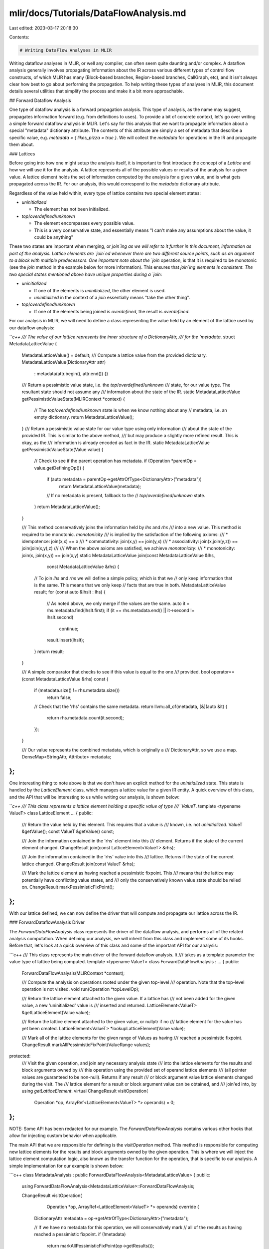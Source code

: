 mlir/docs/Tutorials/DataFlowAnalysis.md
=======================================

Last edited: 2023-03-17 20:18:30

Contents:

.. code-block:: md

    # Writing DataFlow Analyses in MLIR

Writing dataflow analyses in MLIR, or well any compiler, can often seem quite
daunting and/or complex. A dataflow analysis generally involves propagating
information about the IR across various different types of control flow
constructs, of which MLIR has many (Block-based branches, Region-based branches,
CallGraph, etc), and it isn't always clear how best to go about performing the
propagation. To help writing these types of analyses in MLIR, this document
details several utilities that simplify the process and make it a bit more
approachable.

## Forward Dataflow Analysis

One type of dataflow analysis is a forward propagation analysis. This type of
analysis, as the name may suggest, propagates information forward (e.g. from
definitions to uses). To provide a bit of concrete context, let's go over
writing a simple forward dataflow analysis in MLIR. Let's say for this analysis
that we want to propagate information about a special "metadata" dictionary
attribute. The contents of this attribute are simply a set of metadata that
describe a specific value, e.g. `metadata = { likes_pizza = true }`. We will
collect the `metadata` for operations in the IR and propagate them about.

### Lattices

Before going into how one might setup the analysis itself, it is important to
first introduce the concept of a `Lattice` and how we will use it for the
analysis. A lattice represents all of the possible values or results of the
analysis for a given value. A lattice element holds the set of information
computed by the analysis for a given value, and is what gets propagated across
the IR. For our analysis, this would correspond to the `metadata` dictionary
attribute.

Regardless of the value held within, every type of lattice contains two special
element states:

*   `uninitialized`

    -   The element has not been initialized.

*   `top`/`overdefined`/`unknown`

    -   The element encompasses every possible value.
    -   This is a very conservative state, and essentially means "I can't make
        any assumptions about the value, it could be anything"

These two states are important when merging, or `join`ing as we will refer to it
further in this document, information as part of the analysis. Lattice elements
are `join`ed whenever there are two different source points, such as an argument
to a block with multiple predecessors. One important note about the `join`
operation, is that it is required to be monotonic (see the `join` method in the
example below for more information). This ensures that `join`ing elements is
consistent. The two special states mentioned above have unique properties during
a `join`:

*   `uninitialized`

    -   If one of the elements is `uninitialized`, the other element is used.
    -   `uninitialized` in the context of a `join` essentially means "take the
        other thing".

*   `top`/`overdefined`/`unknown`

    -   If one of the elements being joined is `overdefined`, the result is
        `overdefined`.

For our analysis in MLIR, we will need to define a class representing the value
held by an element of the lattice used by our dataflow analysis:

```c++
/// The value of our lattice represents the inner structure of a DictionaryAttr,
/// for the `metadata`.
struct MetadataLatticeValue {
  MetadataLatticeValue() = default;
  /// Compute a lattice value from the provided dictionary.
  MetadataLatticeValue(DictionaryAttr attr)
      : metadata(attr.begin(), attr.end()) {}

  /// Return a pessimistic value state, i.e. the `top`/`overdefined`/`unknown`
  /// state, for our value type. The resultant state should not assume any
  /// information about the state of the IR.
  static MetadataLatticeValue getPessimisticValueState(MLIRContext *context) {
    // The `top`/`overdefined`/`unknown` state is when we know nothing about any
    // metadata, i.e. an empty dictionary.
    return MetadataLatticeValue();
  }
  /// Return a pessimistic value state for our value type using only information
  /// about the state of the provided IR. This is similar to the above method,
  /// but may produce a slightly more refined result. This is okay, as the
  /// information is already encoded as fact in the IR.
  static MetadataLatticeValue getPessimisticValueState(Value value) {
    // Check to see if the parent operation has metadata.
    if (Operation *parentOp = value.getDefiningOp()) {
      if (auto metadata = parentOp->getAttrOfType<DictionaryAttr>("metadata"))
        return MetadataLatticeValue(metadata);

      // If no metadata is present, fallback to the
      // `top`/`overdefined`/`unknown` state.
    }
    return MetadataLatticeValue();
  }

  /// This method conservatively joins the information held by `lhs` and `rhs`
  /// into a new value. This method is required to be monotonic. `monotonicity`
  /// is implied by the satisfaction of the following axioms:
  ///   * idempotence:   join(x,x) == x
  ///   * commutativity: join(x,y) == join(y,x)
  ///   * associativity: join(x,join(y,z)) == join(join(x,y),z)
  ///
  /// When the above axioms are satisfied, we achieve `monotonicity`:
  ///   * monotonicity: join(x, join(x,y)) == join(x,y)
  static MetadataLatticeValue join(const MetadataLatticeValue &lhs,
                                   const MetadataLatticeValue &rhs) {
    // To join `lhs` and `rhs` we will define a simple policy, which is that we
    // only keep information that is the same. This means that we only keep
    // facts that are true in both.
    MetadataLatticeValue result;
    for (const auto &lhsIt : lhs) {
      // As noted above, we only merge if the values are the same.
      auto it = rhs.metadata.find(lhsIt.first);
      if (it == rhs.metadata.end() || it->second != lhsIt.second)
        continue;
      result.insert(lhsIt);
    }
    return result;
  }

  /// A simple comparator that checks to see if this value is equal to the one
  /// provided.
  bool operator==(const MetadataLatticeValue &rhs) const {
    if (metadata.size() != rhs.metadata.size())
      return false;
    // Check that the 'rhs' contains the same metadata.
    return llvm::all_of(metadata, [&](auto &it) {
      return rhs.metadata.count(it.second);
    });
  }

  /// Our value represents the combined metadata, which is originally a
  /// DictionaryAttr, so we use a map.
  DenseMap<StringAttr, Attribute> metadata;
};
```

One interesting thing to note above is that we don't have an explicit method for
the `uninitialized` state. This state is handled by the `LatticeElement` class,
which manages a lattice value for a given IR entity. A quick overview of this
class, and the API that will be interesting to us while writing our analysis, is
shown below:

```c++
/// This class represents a lattice element holding a specific value of type
/// `ValueT`.
template <typename ValueT>
class LatticeElement ... {
public:
  /// Return the value held by this element. This requires that a value is
  /// known, i.e. not `uninitialized`.
  ValueT &getValue();
  const ValueT &getValue() const;

  /// Join the information contained in the 'rhs' element into this
  /// element. Returns if the state of the current element changed.
  ChangeResult join(const LatticeElement<ValueT> &rhs);

  /// Join the information contained in the 'rhs' value into this
  /// lattice. Returns if the state of the current lattice changed.
  ChangeResult join(const ValueT &rhs);

  /// Mark the lattice element as having reached a pessimistic fixpoint. This
  /// means that the lattice may potentially have conflicting value states, and
  /// only the conservatively known value state should be relied on.
  ChangeResult markPessimisticFixPoint();
};
```

With our lattice defined, we can now define the driver that will compute and
propagate our lattice across the IR.

### ForwardDataflowAnalysis Driver

The `ForwardDataFlowAnalysis` class represents the driver of the dataflow
analysis, and performs all of the related analysis computation. When defining
our analysis, we will inherit from this class and implement some of its hooks.
Before that, let's look at a quick overview of this class and some of the
important API for our analysis:

```c++
/// This class represents the main driver of the forward dataflow analysis. It
/// takes as a template parameter the value type of lattice being computed.
template <typename ValueT>
class ForwardDataFlowAnalysis : ... {
public:
  ForwardDataFlowAnalysis(MLIRContext *context);

  /// Compute the analysis on operations rooted under the given top-level
  /// operation. Note that the top-level operation is not visited.
  void run(Operation *topLevelOp);

  /// Return the lattice element attached to the given value. If a lattice has
  /// not been added for the given value, a new 'uninitialized' value is
  /// inserted and returned.
  LatticeElement<ValueT> &getLatticeElement(Value value);

  /// Return the lattice element attached to the given value, or nullptr if no
  /// lattice element for the value has yet been created.
  LatticeElement<ValueT> *lookupLatticeElement(Value value);

  /// Mark all of the lattice elements for the given range of Values as having
  /// reached a pessimistic fixpoint.
  ChangeResult markAllPessimisticFixPoint(ValueRange values);

protected:
  /// Visit the given operation, and join any necessary analysis state
  /// into the lattice elements for the results and block arguments owned by
  /// this operation using the provided set of operand lattice elements
  /// (all pointer values are guaranteed to be non-null). Returns if any result
  /// or block argument value lattice elements changed during the visit. The
  /// lattice element for a result or block argument value can be obtained, and
  /// join'ed into, by using `getLatticeElement`.
  virtual ChangeResult visitOperation(
      Operation *op, ArrayRef<LatticeElement<ValueT> *> operands) = 0;
};
```

NOTE: Some API has been redacted for our example. The `ForwardDataFlowAnalysis`
contains various other hooks that allow for injecting custom behavior when
applicable.

The main API that we are responsible for defining is the `visitOperation`
method. This method is responsible for computing new lattice elements for the
results and block arguments owned by the given operation. This is where we will
inject the lattice element computation logic, also known as the transfer
function for the operation, that is specific to our analysis. A simple
implementation for our example is shown below:

```c++
class MetadataAnalysis : public ForwardDataFlowAnalysis<MetadataLatticeValue> {
public:
  using ForwardDataFlowAnalysis<MetadataLatticeValue>::ForwardDataFlowAnalysis;

  ChangeResult visitOperation(
      Operation *op, ArrayRef<LatticeElement<ValueT> *> operands) override {
    DictionaryAttr metadata = op->getAttrOfType<DictionaryAttr>("metadata");

    // If we have no metadata for this operation, we will conservatively mark
    // all of the results as having reached a pessimistic fixpoint.
    if (!metadata)
      return markAllPessimisticFixPoint(op->getResults());

    // Otherwise, we will compute a lattice value for the metadata and join it
    // into the current lattice element for all of our results.
    MetadataLatticeValue latticeValue(metadata);
    ChangeResult result = ChangeResult::NoChange;
    for (Value value : op->getResults()) {
      // We grab the lattice element for `value` via `getLatticeElement` and
      // then join it with the lattice value for this operation's metadata. Note
      // that during the analysis phase, it is fine to freely create a new
      // lattice element for a value. This is why we don't use the
      // `lookupLatticeElement` method here.
      result |= getLatticeElement(value).join(latticeValue);
    }
    return result;
  }
};
```

With that, we have all of the necessary components to compute our analysis.
After the analysis has been computed, we can grab any computed information for
values by using `lookupLatticeElement`. We use this function over
`getLatticeElement` as the analysis is not guaranteed to visit all values, e.g.
if the value is in a unreachable block, and we don't want to create a new
uninitialized lattice element in this case. See below for a quick example:

```c++
void MyPass::runOnOperation() {
  MetadataAnalysis analysis(&getContext());
  analysis.run(getOperation());
  ...
}

void MyPass::useAnalysisOn(MetadataAnalysis &analysis, Value value) {
  LatticeElement<MetadataLatticeValue> *latticeElement = analysis.lookupLatticeElement(value);

  // If we don't have an element, the `value` wasn't visited during our analysis
  // meaning that it could be dead. We need to treat this conservatively.
  if (!lattice)
    return;

  // Our lattice element has a value, use it:
  MetadataLatticeValue &value = lattice->getValue();
  ...
}
```


